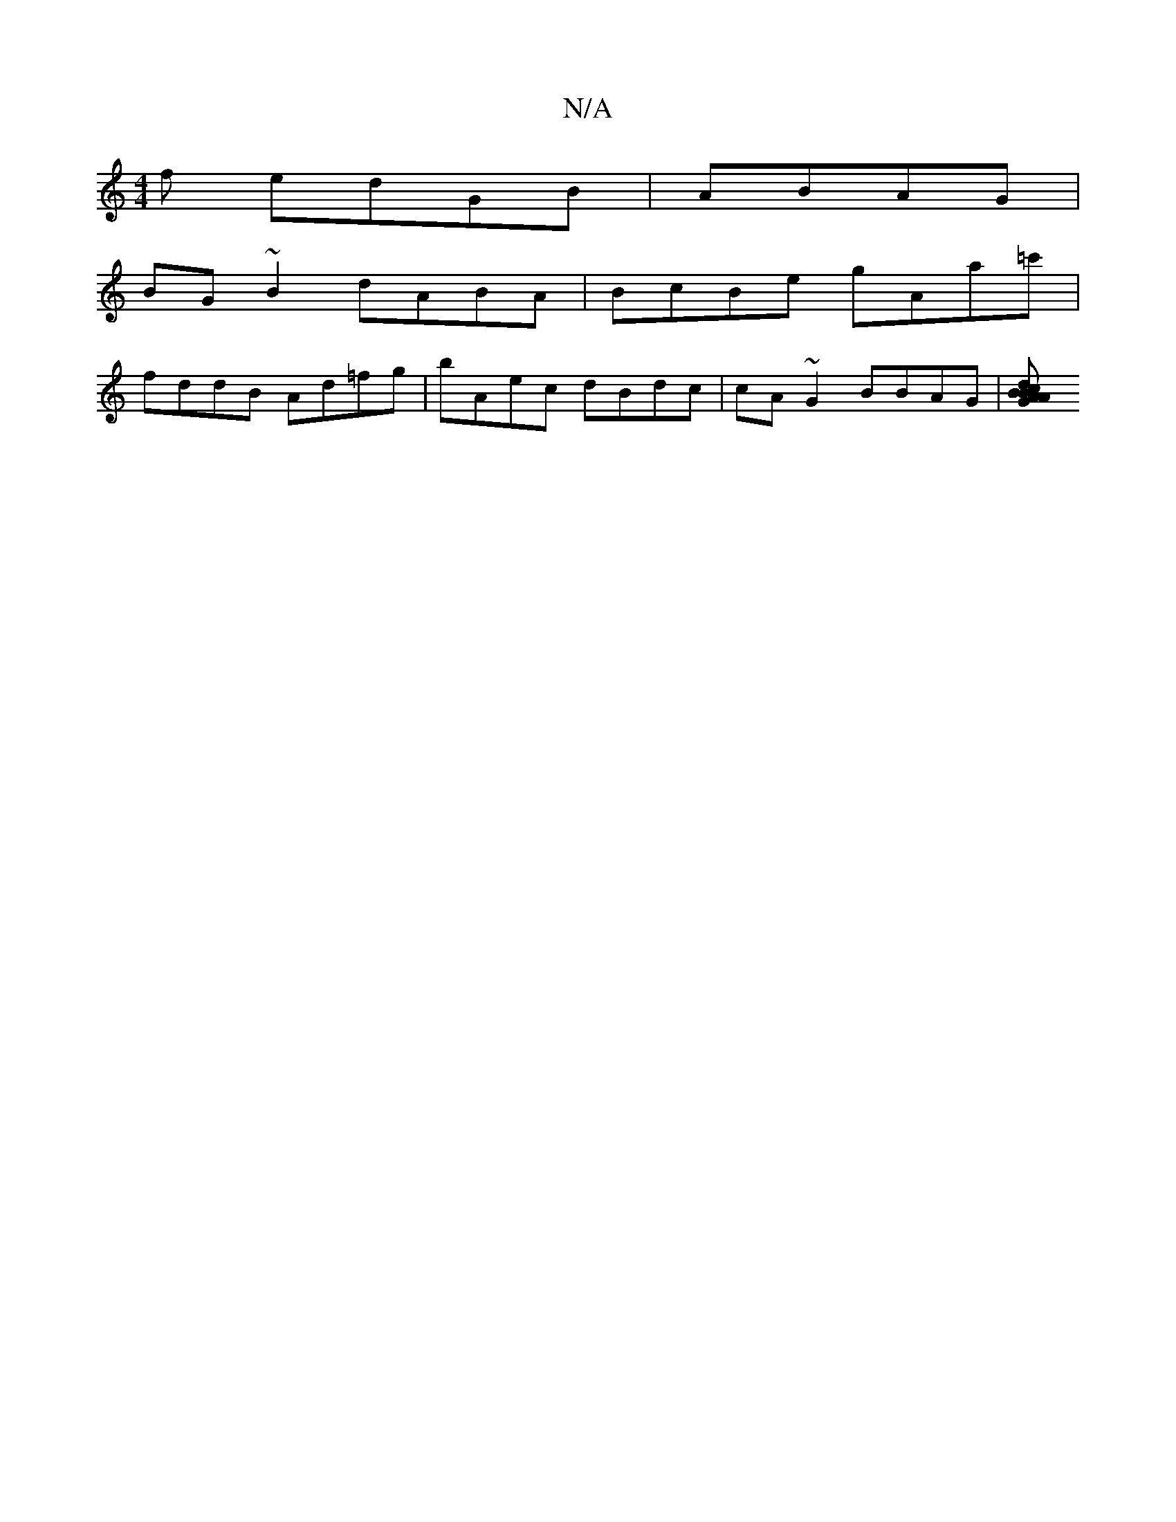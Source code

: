 X:1
T:N/A
M:4/4
R:N/A
K:Cmajor
f edGB | ABAG|
BG~B2 dABA|BcBe gAa=c'|
fddB Ad=fg | bAec dBdc|cA ~G2 BBAG|[G2A2AB BdcB ||

eded ef=ec|(afda}gac'|f2 df gBag | bdge Bdef | cAdd g2 fd ||
|: dgg2 gaea|gagf g3fed|eggd dfed|e2d2 b2a2|gfec